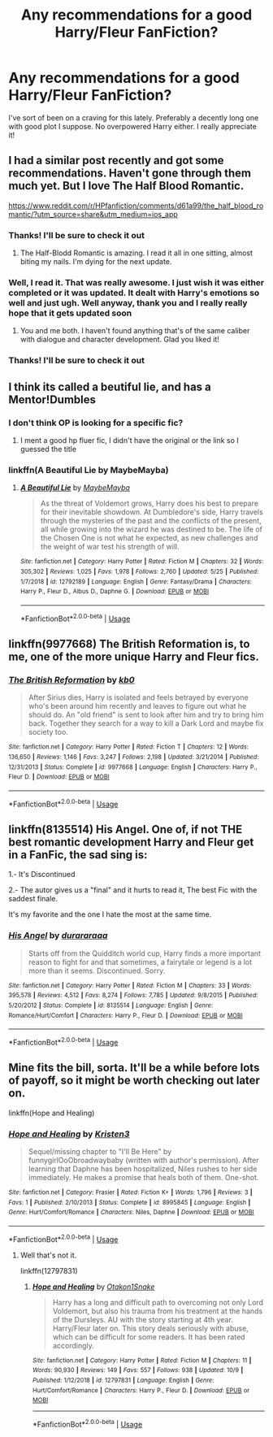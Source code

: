 #+TITLE: Any recommendations for a good Harry/Fleur FanFiction?

* Any recommendations for a good Harry/Fleur FanFiction?
:PROPERTIES:
:Author: Alexwantstodie
:Score: 17
:DateUnix: 1570826470.0
:DateShort: 2019-Oct-12
:FlairText: Request
:END:
I've sort of been on a craving for this lately. Preferably a decently long one with good plot I suppose. No overpowered Harry either. I really appreciate it!


** I had a similar post recently and got some recommendations. Haven't gone through them much yet. But I love The Half Blood Romantic.

[[https://www.reddit.com/r/HPfanfiction/comments/d61a99/the_half_blood_romantic/?utm_source=share&utm_medium=ios_app]]
:PROPERTIES:
:Author: Vis-hoka
:Score: 7
:DateUnix: 1570839354.0
:DateShort: 2019-Oct-12
:END:

*** Thanks! I'll be sure to check it out
:PROPERTIES:
:Author: Alexwantstodie
:Score: 3
:DateUnix: 1570840801.0
:DateShort: 2019-Oct-12
:END:

**** The Half-Blodd Romantic is amazing. I read it all in one sitting, almost biting my nails. I'm dying for the next update.
:PROPERTIES:
:Author: PaladinofLaughs
:Score: 5
:DateUnix: 1570842577.0
:DateShort: 2019-Oct-12
:END:


*** Well, I read it. That was really awesome. I just wish it was either completed or it was updated. It dealt with Harry's emotions so well and just ugh. Well anyway, thank you and I really really hope that it gets updated soon
:PROPERTIES:
:Author: Alexwantstodie
:Score: 2
:DateUnix: 1570924916.0
:DateShort: 2019-Oct-13
:END:

**** You and me both. I haven't found anything that's of the same caliber with dialogue and character development. Glad you liked it!
:PROPERTIES:
:Author: Vis-hoka
:Score: 2
:DateUnix: 1570932392.0
:DateShort: 2019-Oct-13
:END:


*** Thanks! I'll be sure to check it out
:PROPERTIES:
:Author: Alexwantstodie
:Score: 1
:DateUnix: 1570848853.0
:DateShort: 2019-Oct-12
:END:


** I think its called a beutiful lie, and has a Mentor!Dumbles
:PROPERTIES:
:Author: aslightnerd
:Score: 2
:DateUnix: 1570852378.0
:DateShort: 2019-Oct-12
:END:

*** I don't think OP is looking for a specific fic?
:PROPERTIES:
:Author: TheVoteMote
:Score: 1
:DateUnix: 1570853414.0
:DateShort: 2019-Oct-12
:END:

**** I ment a good hp fluer fic, I didn't have the original or the link so I guessed the title
:PROPERTIES:
:Author: aslightnerd
:Score: 1
:DateUnix: 1570854559.0
:DateShort: 2019-Oct-12
:END:


*** linkffn(A Beautiful Lie by MaybeMayba)
:PROPERTIES:
:Author: maxxie10
:Score: 1
:DateUnix: 1570936865.0
:DateShort: 2019-Oct-13
:END:

**** [[https://www.fanfiction.net/s/12792189/1/][*/A Beautiful Lie/*]] by [[https://www.fanfiction.net/u/8784056/MaybeMayba][/MaybeMayba/]]

#+begin_quote
  As the threat of Voldemort grows, Harry does his best to prepare for their inevitable showdown. At Dumbledore's side, Harry travels through the mysteries of the past and the conflicts of the present, all while growing into the wizard he was destined to be. The life of the Chosen One is not what he expected, as new challenges and the weight of war test his strength of will.
#+end_quote

^{/Site/:} ^{fanfiction.net} ^{*|*} ^{/Category/:} ^{Harry} ^{Potter} ^{*|*} ^{/Rated/:} ^{Fiction} ^{M} ^{*|*} ^{/Chapters/:} ^{32} ^{*|*} ^{/Words/:} ^{305,302} ^{*|*} ^{/Reviews/:} ^{1,025} ^{*|*} ^{/Favs/:} ^{1,978} ^{*|*} ^{/Follows/:} ^{2,760} ^{*|*} ^{/Updated/:} ^{5/25} ^{*|*} ^{/Published/:} ^{1/7/2018} ^{*|*} ^{/id/:} ^{12792189} ^{*|*} ^{/Language/:} ^{English} ^{*|*} ^{/Genre/:} ^{Fantasy/Drama} ^{*|*} ^{/Characters/:} ^{Harry} ^{P.,} ^{Fleur} ^{D.,} ^{Albus} ^{D.,} ^{Daphne} ^{G.} ^{*|*} ^{/Download/:} ^{[[http://www.ff2ebook.com/old/ffn-bot/index.php?id=12792189&source=ff&filetype=epub][EPUB]]} ^{or} ^{[[http://www.ff2ebook.com/old/ffn-bot/index.php?id=12792189&source=ff&filetype=mobi][MOBI]]}

--------------

*FanfictionBot*^{2.0.0-beta} | [[https://github.com/tusing/reddit-ffn-bot/wiki/Usage][Usage]]
:PROPERTIES:
:Author: FanfictionBot
:Score: 1
:DateUnix: 1570936884.0
:DateShort: 2019-Oct-13
:END:


** linkffn(9977668) The British Reformation is, to me, one of the more unique Harry and Fleur fics.
:PROPERTIES:
:Author: GuardianHelix
:Score: 2
:DateUnix: 1570853972.0
:DateShort: 2019-Oct-12
:END:

*** [[https://www.fanfiction.net/s/9977668/1/][*/The British Reformation/*]] by [[https://www.fanfiction.net/u/1251524/kb0][/kb0/]]

#+begin_quote
  After Sirius dies, Harry is isolated and feels betrayed by everyone who's been around him recently and leaves to figure out what he should do. An "old friend" is sent to look after him and try to bring him back. Together they search for a way to kill a Dark Lord and maybe fix society too.
#+end_quote

^{/Site/:} ^{fanfiction.net} ^{*|*} ^{/Category/:} ^{Harry} ^{Potter} ^{*|*} ^{/Rated/:} ^{Fiction} ^{T} ^{*|*} ^{/Chapters/:} ^{12} ^{*|*} ^{/Words/:} ^{136,650} ^{*|*} ^{/Reviews/:} ^{1,146} ^{*|*} ^{/Favs/:} ^{3,247} ^{*|*} ^{/Follows/:} ^{2,198} ^{*|*} ^{/Updated/:} ^{3/21/2014} ^{*|*} ^{/Published/:} ^{12/31/2013} ^{*|*} ^{/Status/:} ^{Complete} ^{*|*} ^{/id/:} ^{9977668} ^{*|*} ^{/Language/:} ^{English} ^{*|*} ^{/Characters/:} ^{Harry} ^{P.,} ^{Fleur} ^{D.} ^{*|*} ^{/Download/:} ^{[[http://www.ff2ebook.com/old/ffn-bot/index.php?id=9977668&source=ff&filetype=epub][EPUB]]} ^{or} ^{[[http://www.ff2ebook.com/old/ffn-bot/index.php?id=9977668&source=ff&filetype=mobi][MOBI]]}

--------------

*FanfictionBot*^{2.0.0-beta} | [[https://github.com/tusing/reddit-ffn-bot/wiki/Usage][Usage]]
:PROPERTIES:
:Author: FanfictionBot
:Score: 2
:DateUnix: 1570854008.0
:DateShort: 2019-Oct-12
:END:


** linkffn(8135514) His Angel. One of, if not THE best romantic development Harry and Fleur get in a FanFic, the sad sing is:

1.- It's Discontinued

2.- The autor gives us a "final" and it hurts to read it, The best Fic with the saddest finale.

It's my favorite and the one I hate the most at the same time.
:PROPERTIES:
:Author: LocoToby
:Score: 2
:DateUnix: 1579114398.0
:DateShort: 2020-Jan-15
:END:

*** [[https://www.fanfiction.net/s/8135514/1/][*/His Angel/*]] by [[https://www.fanfiction.net/u/3827270/durararaaa][/durararaaa/]]

#+begin_quote
  Starts off from the Quidditch world cup, Harry finds a more important reason to fight for and that sometimes, a fairytale or legend is a lot more than it seems. Discontinued. Sorry.
#+end_quote

^{/Site/:} ^{fanfiction.net} ^{*|*} ^{/Category/:} ^{Harry} ^{Potter} ^{*|*} ^{/Rated/:} ^{Fiction} ^{M} ^{*|*} ^{/Chapters/:} ^{33} ^{*|*} ^{/Words/:} ^{395,578} ^{*|*} ^{/Reviews/:} ^{4,512} ^{*|*} ^{/Favs/:} ^{8,274} ^{*|*} ^{/Follows/:} ^{7,785} ^{*|*} ^{/Updated/:} ^{9/8/2015} ^{*|*} ^{/Published/:} ^{5/20/2012} ^{*|*} ^{/Status/:} ^{Complete} ^{*|*} ^{/id/:} ^{8135514} ^{*|*} ^{/Language/:} ^{English} ^{*|*} ^{/Genre/:} ^{Romance/Hurt/Comfort} ^{*|*} ^{/Characters/:} ^{Harry} ^{P.,} ^{Fleur} ^{D.} ^{*|*} ^{/Download/:} ^{[[http://www.ff2ebook.com/old/ffn-bot/index.php?id=8135514&source=ff&filetype=epub][EPUB]]} ^{or} ^{[[http://www.ff2ebook.com/old/ffn-bot/index.php?id=8135514&source=ff&filetype=mobi][MOBI]]}

--------------

*FanfictionBot*^{2.0.0-beta} | [[https://github.com/tusing/reddit-ffn-bot/wiki/Usage][Usage]]
:PROPERTIES:
:Author: FanfictionBot
:Score: 1
:DateUnix: 1579114413.0
:DateShort: 2020-Jan-15
:END:


** Mine fits the bill, sorta. It'll be a while before lots of payoff, so it might be worth checking out later on.

linkffn(Hope and Healing)
:PROPERTIES:
:Score: 1
:DateUnix: 1571011134.0
:DateShort: 2019-Oct-14
:END:

*** [[https://www.fanfiction.net/s/8995845/1/][*/Hope and Healing/*]] by [[https://www.fanfiction.net/u/117767/Kristen3][/Kristen3/]]

#+begin_quote
  Sequel/missing chapter to "I'll Be Here" by funnygirlOoObroadwaybaby (written with author's permission). After learning that Daphne has been hospitalized, Niles rushes to her side immediately. He makes a promise that heals both of them. One-shot.
#+end_quote

^{/Site/:} ^{fanfiction.net} ^{*|*} ^{/Category/:} ^{Frasier} ^{*|*} ^{/Rated/:} ^{Fiction} ^{K+} ^{*|*} ^{/Words/:} ^{1,796} ^{*|*} ^{/Reviews/:} ^{3} ^{*|*} ^{/Favs/:} ^{1} ^{*|*} ^{/Published/:} ^{2/10/2013} ^{*|*} ^{/Status/:} ^{Complete} ^{*|*} ^{/id/:} ^{8995845} ^{*|*} ^{/Language/:} ^{English} ^{*|*} ^{/Genre/:} ^{Hurt/Comfort/Romance} ^{*|*} ^{/Characters/:} ^{Niles,} ^{Daphne} ^{*|*} ^{/Download/:} ^{[[http://www.ff2ebook.com/old/ffn-bot/index.php?id=8995845&source=ff&filetype=epub][EPUB]]} ^{or} ^{[[http://www.ff2ebook.com/old/ffn-bot/index.php?id=8995845&source=ff&filetype=mobi][MOBI]]}

--------------

*FanfictionBot*^{2.0.0-beta} | [[https://github.com/tusing/reddit-ffn-bot/wiki/Usage][Usage]]
:PROPERTIES:
:Author: FanfictionBot
:Score: 1
:DateUnix: 1571011200.0
:DateShort: 2019-Oct-14
:END:

**** Well that's not it.

linkffn(12797831)
:PROPERTIES:
:Score: 3
:DateUnix: 1571011330.0
:DateShort: 2019-Oct-14
:END:

***** [[https://www.fanfiction.net/s/12797831/1/][*/Hope and Healing/*]] by [[https://www.fanfiction.net/u/1604386/Otakon1Snake][/Otakon1Snake/]]

#+begin_quote
  Harry has a long and difficult path to overcoming not only Lord Voldemort, but also his trauma from his treatment at the hands of the Dursleys. AU with the story starting at 4th year. Harry/Fleur later on. This story deals seriously with abuse, which can be difficult for some readers. It has been rated accordingly.
#+end_quote

^{/Site/:} ^{fanfiction.net} ^{*|*} ^{/Category/:} ^{Harry} ^{Potter} ^{*|*} ^{/Rated/:} ^{Fiction} ^{M} ^{*|*} ^{/Chapters/:} ^{11} ^{*|*} ^{/Words/:} ^{90,930} ^{*|*} ^{/Reviews/:} ^{149} ^{*|*} ^{/Favs/:} ^{557} ^{*|*} ^{/Follows/:} ^{938} ^{*|*} ^{/Updated/:} ^{10/9} ^{*|*} ^{/Published/:} ^{1/12/2018} ^{*|*} ^{/id/:} ^{12797831} ^{*|*} ^{/Language/:} ^{English} ^{*|*} ^{/Genre/:} ^{Hurt/Comfort/Romance} ^{*|*} ^{/Characters/:} ^{Harry} ^{P.,} ^{Fleur} ^{D.} ^{*|*} ^{/Download/:} ^{[[http://www.ff2ebook.com/old/ffn-bot/index.php?id=12797831&source=ff&filetype=epub][EPUB]]} ^{or} ^{[[http://www.ff2ebook.com/old/ffn-bot/index.php?id=12797831&source=ff&filetype=mobi][MOBI]]}

--------------

*FanfictionBot*^{2.0.0-beta} | [[https://github.com/tusing/reddit-ffn-bot/wiki/Usage][Usage]]
:PROPERTIES:
:Author: FanfictionBot
:Score: 3
:DateUnix: 1571011338.0
:DateShort: 2019-Oct-14
:END:
